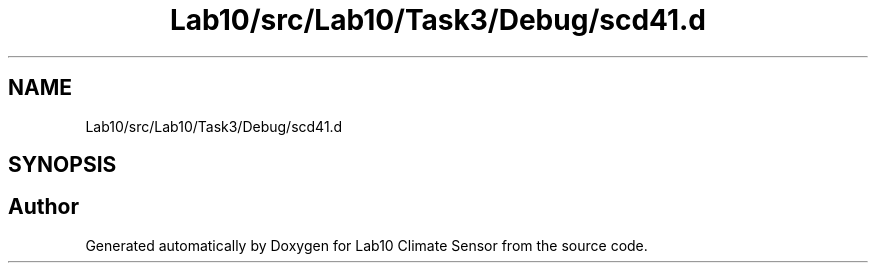 .TH "Lab10/src/Lab10/Task3/Debug/scd41.d" 3 "Version 0.1" "Lab10 Climate Sensor" \" -*- nroff -*-
.ad l
.nh
.SH NAME
Lab10/src/Lab10/Task3/Debug/scd41.d
.SH SYNOPSIS
.br
.PP
.SH "Author"
.PP 
Generated automatically by Doxygen for Lab10 Climate Sensor from the source code\&.
